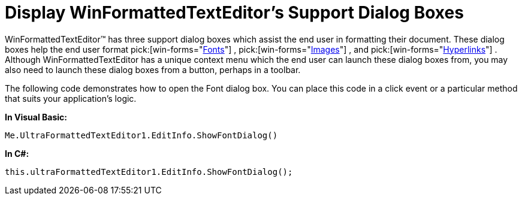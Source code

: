 ﻿////

|metadata|
{
    "name": "winformattedtexteditor-display-winformattedtexteditors-support-dialog-boxes",
    "controlName": [],
    "tags": ["How Do I"],
    "guid": "{360C71EB-7C04-4AAA-B599-A14AD3589BC0}",  
    "buildFlags": [],
    "createdOn": "2006-12-09T13:29:33Z"
}
|metadata|
////

= Display WinFormattedTextEditor's Support Dialog Boxes

WinFormattedTextEditor™ has three support dialog boxes which assist the end user in formatting their document. These dialog boxes help the end user format  pick:[win-forms="link:infragistics4.win.v{ProductVersion}~infragistics.win.formattedlinklabel.formattedtexteditinfo~showfontdialog.html[Fonts]"] ,  pick:[win-forms="link:infragistics4.win.v{ProductVersion}~infragistics.win.formattedlinklabel.formattedtexteditinfo~showimagedialog.html[Images]"] , and  pick:[win-forms="link:infragistics4.win.v{ProductVersion}~infragistics.win.formattedlinklabel.formattedtexteditinfo~showlinkdialog.html[Hyperlinks]"] . Although WinFormattedTextEditor has a unique context menu which the end user can launch these dialog boxes from, you may also need to launch these dialog boxes from a button, perhaps in a toolbar.

The following code demonstrates how to open the Font dialog box. You can place this code in a click event or a particular method that suits your application's logic.

*In Visual Basic:*

----
Me.UltraFormattedTextEditor1.EditInfo.ShowFontDialog()
----

*In C#:*

----
this.ultraFormattedTextEditor1.EditInfo.ShowFontDialog();
----